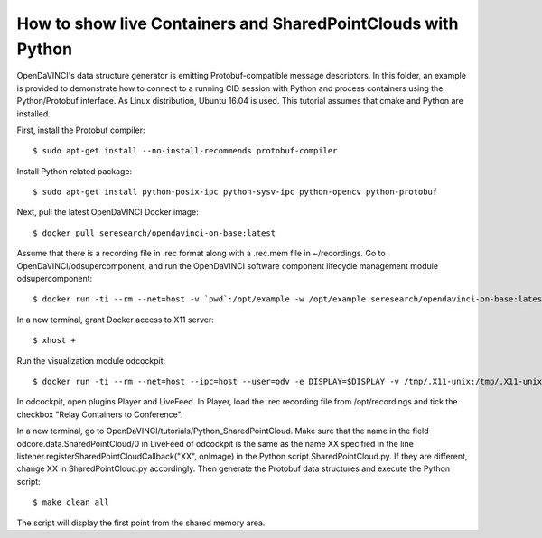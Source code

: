 How to show live Containers and SharedPointClouds with Python
"""""""""""""""""""""""""""""""""""""""""""""""""""""""""""""

OpenDaVINCI's data structure generator is emitting Protobuf-compatible
message descriptors. In this folder, an example is provided to demonstrate
how to connect to a running CID session with Python and process containers
using the Python/Protobuf interface. As Linux distribution, Ubuntu 16.04 is used. 
This tutorial assumes that cmake and Python are installed.

First, install the Protobuf compiler::

    $ sudo apt-get install --no-install-recommends protobuf-compiler
    
Install Python related package::

    $ sudo apt-get install python-posix-ipc python-sysv-ipc python-opencv python-protobuf
   
Next, pull the latest OpenDaVINCI Docker image::
    
    $ docker pull seresearch/opendavinci-on-base:latest

Assume that there is a recording file in .rec format along with a .rec.mem file in ~/recordings. Go to OpenDaVINCI/odsupercomponent, and run the OpenDaVINCI software component lifecycle management module odsupercomponent::

    $ docker run -ti --rm --net=host -v `pwd`:/opt/example -w /opt/example seresearch/opendavinci-on-base:latest /opt/od4/bin/odsupercomponent --cid=189 --configuration=/opt/example/configuration

In a new terminal, grant Docker access to X11 server::

    $ xhost +
    
Run the visualization module odcockpit::

    $ docker run -ti --rm --net=host --ipc=host --user=odv -e DISPLAY=$DISPLAY -v /tmp/.X11-unix:/tmp/.X11-unix -v ~/recordings:/opt/recordings seresearch/opendavinci-on-base:latest /opt/od4/bin/odcockpit --cid=189

In odcockpit, open plugins Player and LiveFeed. In Player, load the .rec recording file from /opt/recordings and tick the checkbox "Relay Containers to Conference".

In a new terminal, go to OpenDaVINCI/tutorials/Python_SharedPointCloud. Make sure that the name in the field odcore.data.SharedPointCloud/0 in LiveFeed of odcockpit is the same as the name XX specified in the line listener.registerSharedPointCloudCallback("XX", onImage) in the Python script SharedPointCloud.py. If they are different, change XX in SharedPointCloud.py accordingly. Then generate the Protobuf data structures and execute the Python script::

    $ make clean all

The script will display the first point from the shared memory area.

